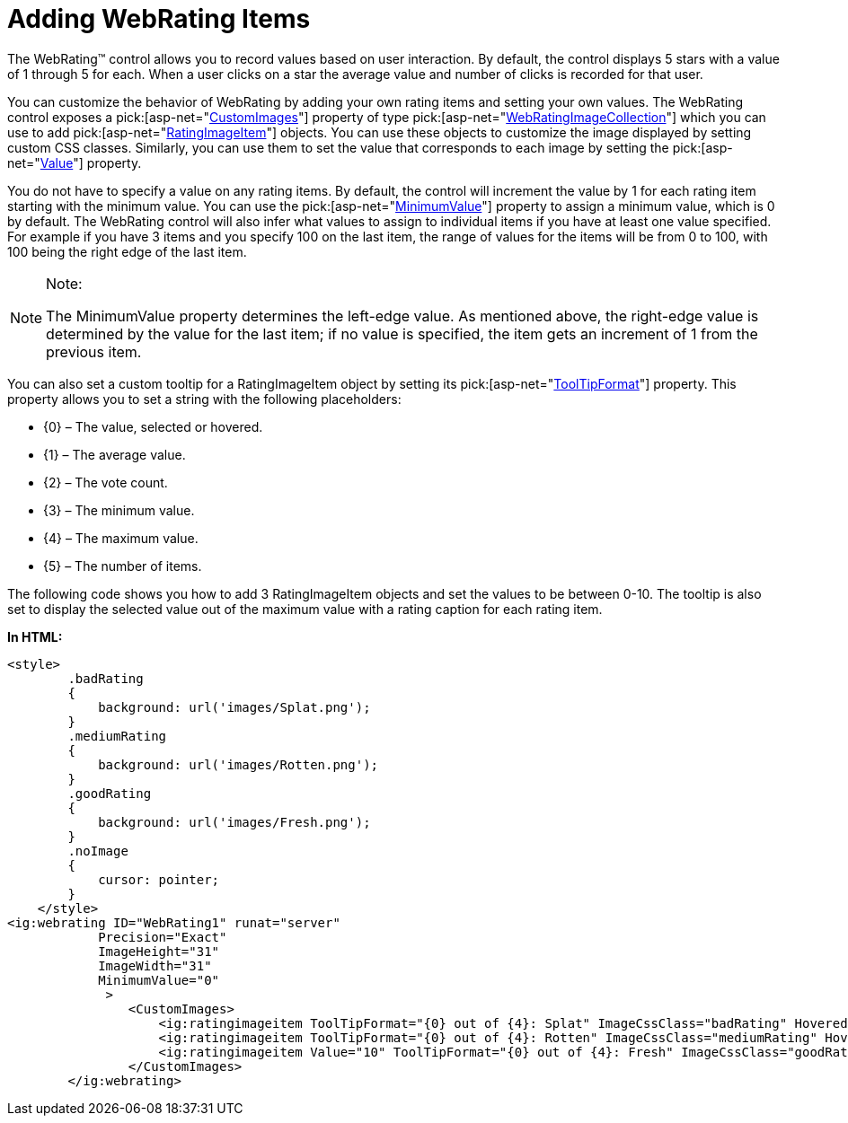 ﻿////

|metadata|
{
    "name": "webrating-adding-webrating-items",
    "controlName": ["WebRating"],
    "tags": ["Selection","Styling","Templating"],
    "guid": "3abce672-c635-4161-9604-0991fc7e1826",  
    "buildFlags": [],
    "createdOn": "2010-06-01T05:39:38.8221736Z"
}
|metadata|
////

= Adding WebRating Items

The WebRating™ control allows you to record values based on user interaction. By default, the control displays 5 stars with a value of 1 through 5 for each. When a user clicks on a star the average value and number of clicks is recorded for that user.

You can customize the behavior of WebRating by adding your own rating items and setting your own values. The WebRating control exposes a  pick:[asp-net="link:{ApiPlatform}web{ApiVersion}~infragistics.web.ui.editorcontrols.webrating~customimages.html[CustomImages]"]  property of type  pick:[asp-net="link:{ApiPlatform}web{ApiVersion}~infragistics.web.ui.editorcontrols.webratingimagecollection.html[WebRatingImageCollection]"]  which you can use to add  pick:[asp-net="link:{ApiPlatform}web{ApiVersion}~infragistics.web.ui.editorcontrols.ratingimageitem.html[RatingImageItem]"]  objects. You can use these objects to customize the image displayed by setting custom CSS classes. Similarly, you can use them to set the value that corresponds to each image by setting the  pick:[asp-net="link:{ApiPlatform}web{ApiVersion}~infragistics.web.ui.editorcontrols.ratingimageitem~value.html[Value]"]  property.

You do not have to specify a value on any rating items. By default, the control will increment the value by 1 for each rating item starting with the minimum value. You can use the  pick:[asp-net="link:{ApiPlatform}web{ApiVersion}~infragistics.web.ui.editorcontrols.webrating~minimumvalue.html[MinimumValue]"]  property to assign a minimum value, which is 0 by default. The WebRating control will also infer what values to assign to individual items if you have at least one value specified. For example if you have 3 items and you specify 100 on the last item, the range of values for the items will be from 0 to 100, with 100 being the right edge of the last item.

.Note:
[NOTE]
====
The MinimumValue property determines the left-edge value. As mentioned above, the right-edge value is determined by the value for the last item; if no value is specified, the item gets an increment of 1 from the previous item.
====

You can also set a custom tooltip for a RatingImageItem object by setting its  pick:[asp-net="link:{ApiPlatform}web{ApiVersion}~infragistics.web.ui.editorcontrols.ratingbaseimage~tooltipformat.html[ToolTipFormat]"]  property. This property allows you to set a string with the following placeholders:

* {0} – The value, selected or hovered.
* {1} – The average value.
* {2} – The vote count.
* {3} – The minimum value.
* {4} – The maximum value.
* {5} – The number of items.

The following code shows you how to add 3 RatingImageItem objects and set the values to be between 0-10. The tooltip is also set to display the selected value out of the maximum value with a rating caption for each rating item.

*In HTML:*

----
<style>
        .badRating
        {
            background: url('images/Splat.png');
        }
        .mediumRating
        {
            background: url('images/Rotten.png');
        }
        .goodRating 
        {
            background: url('images/Fresh.png');
        }
        .noImage 
        {
            cursor: pointer;
        }
    </style>
<ig:webrating ID="WebRating1" runat="server"     
            Precision="Exact"  
            ImageHeight="31"
            ImageWidth="31"
            MinimumValue="0"          
             >
                <CustomImages>
                    <ig:ratingimageitem ToolTipFormat="{0} out of {4}: Splat" ImageCssClass="badRating" HoveredImageCssClass="noImage" SelectedImageCssClass="noImage" />
                    <ig:ratingimageitem ToolTipFormat="{0} out of {4}: Rotten" ImageCssClass="mediumRating" HoveredImageCssClass="noImage" SelectedImageCssClass="noImage" />
                    <ig:ratingimageitem Value="10" ToolTipFormat="{0} out of {4}: Fresh" ImageCssClass="goodRating" HoveredImageCssClass="noImage" SelectedImageCssClass="noImage" />
                </CustomImages>
        </ig:webrating>
----